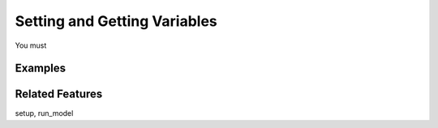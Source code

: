 Setting and Getting Variables
==============================

You must

Examples
---------


Related Features
-----------------
setup, run_model